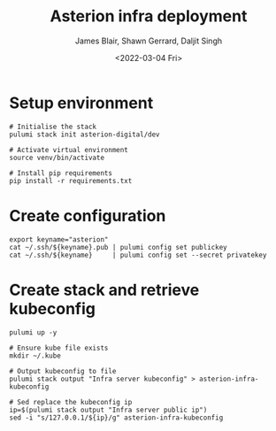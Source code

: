 #+TITLE: Asterion infra deployment
#+AUTHOR: James Blair, Shawn Gerrard, Daljit Singh
#+DATE: <2022-03-04 Fri>

* Setup environment

#+NAME: Setup environment
#+begin_src tmate
# Initialise the stack
pulumi stack init asterion-digital/dev

# Activate virtual environment
source venv/bin/activate

# Install pip requirements
pip install -r requirements.txt
#+end_src


* Create configuration

#+NAME: Create required pulumi configuration
#+begin_src tmate
export keyname="asterion"
cat ~/.ssh/${keyname}.pub | pulumi config set publickey
cat ~/.ssh/${keyname}     | pulumi config set --secret privatekey
#+end_src


* Create stack and retrieve kubeconfig

#+NAME: Bring the stack up
#+begin_src tmate
pulumi up -y
#+end_src


#+NAME: Retrieving kubeconfig
#+begin_src tmate
# Ensure kube file exists
mkdir ~/.kube

# Output kubeconfig to file
pulumi stack output "Infra server kubeconfig" > asterion-infra-kubeconfig

# Sed replace the kubeconfig ip
ip=$(pulumi stack output "Infra server public ip")
sed -i "s/127.0.0.1/${ip}/g" asterion-infra-kubeconfig
#+end_src
